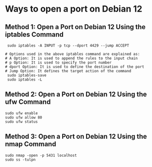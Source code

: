 # How to open a port on Debian 12

* Ways to open a port on Debian 12
**  Method 1: Open a Port on Debian 12 Using the iptables Command
#+BEGIN_SRC shell
  sudo iptables -A INPUT -p tcp --dport 4429 --jump ACCEPT

 # Options used in the above iptables command are explained as:
 # A Option: It is used to append the rules to the input chain
 # p Option: It is used to specify the port number
 # dport Option: It is used to define the destination of the port
 # Jump Option: It defines the target action of the command
  sudo iptables-save
  sudo iptables -L
#+END_SRC

** Method 2: Open a Port on Debian 12 Using the ufw Command 
 #+BEGIN_SRC shell
  sudo ufw enable
  sudo ufw allow 80
  sudo ufw status
  #+END_SRC

** Method 3: Open a Port on Debian 12 Using the nmap Command
#+BEGIN_SRC shell
  sudo nmap -open -p 5431 localhost
  sudo ss -tulpn
#+END_SRC

